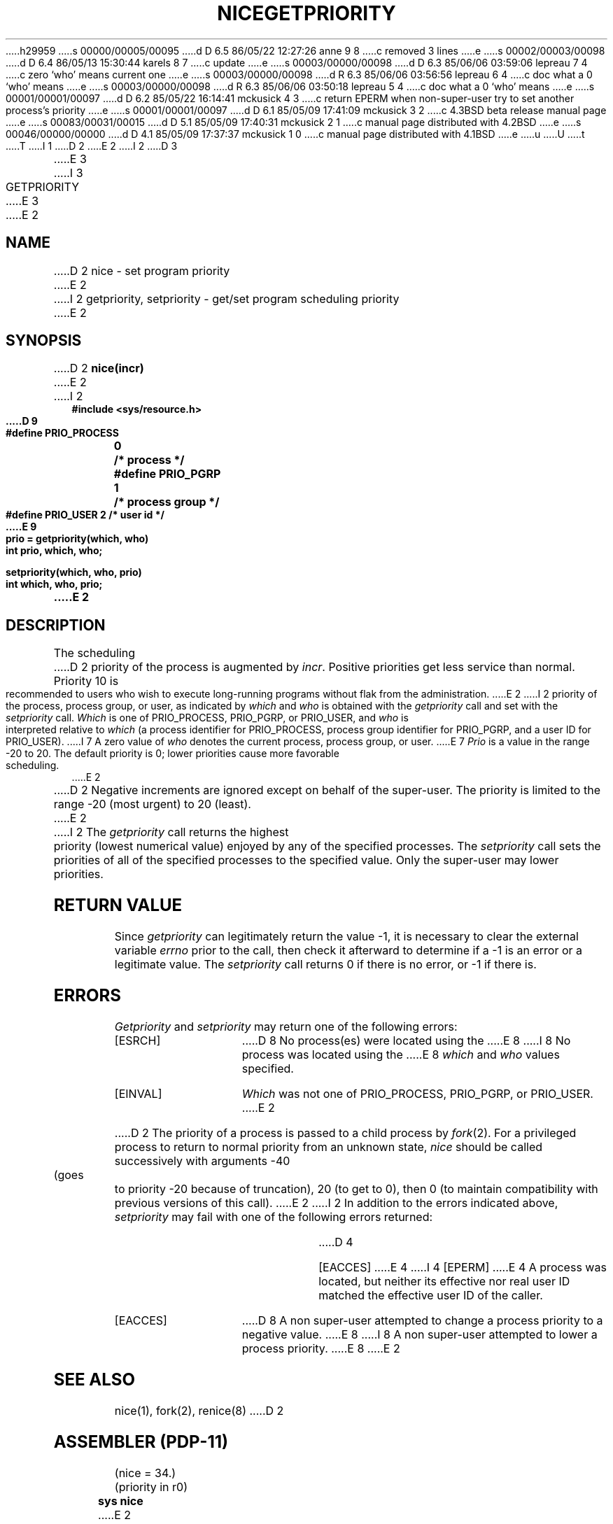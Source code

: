 h29959
s 00000/00005/00095
d D 6.5 86/05/22 12:27:26 anne 9 8
c removed 3 lines
e
s 00002/00003/00098
d D 6.4 86/05/13 15:30:44 karels 8 7
c update
e
s 00003/00000/00098
d D 6.3 85/06/06 03:59:06 lepreau 7 4
c zero `who' means current one
e
s 00003/00000/00098
d R 6.3 85/06/06 03:56:56 lepreau 6 4
c doc what a 0 `who' means
e
s 00003/00000/00098
d R 6.3 85/06/06 03:50:18 lepreau 5 4
c doc what a 0 `who' means
e
s 00001/00001/00097
d D 6.2 85/05/22 16:14:41 mckusick 4 3
c return EPERM when non-super-user try to set another process's priority
e
s 00001/00001/00097
d D 6.1 85/05/09 17:41:09 mckusick 3 2
c 4.3BSD beta release manual page
e
s 00083/00031/00015
d D 5.1 85/05/09 17:40:31 mckusick 2 1
c manual page distributed with 4.2BSD
e
s 00046/00000/00000
d D 4.1 85/05/09 17:37:37 mckusick 1 0
c manual page distributed with 4.1BSD
e
u
U
t
T
I 1
.\" Copyright (c) 1980 Regents of the University of California.
.\" All rights reserved.  The Berkeley software License Agreement
.\" specifies the terms and conditions for redistribution.
.\"
.\"	%W% (Berkeley) %G%
.\"
D 2
.TH NICE 2 
E 2
I 2
D 3
.TH GETPRIORITY 2 "18 July 1983"
E 3
I 3
.TH GETPRIORITY 2 "%Q%"
E 3
E 2
.UC 4
.SH NAME
D 2
nice \- set program priority
E 2
I 2
getpriority, setpriority \- get/set program scheduling priority
E 2
.SH SYNOPSIS
D 2
.B nice(incr)
E 2
I 2
.nf
.ft B
#include <sys/resource.h>
.PP
.ft B
D 9
#define PRIO_PROCESS	0	/* process */
#define PRIO_PGRP		1	/* process group */
#define PRIO_USER		2	/* user id */
.PP
.ft B
E 9
prio = getpriority(which, who)
int prio, which, who;
.PP
.ft B
setpriority(which, who, prio)
int which, who, prio;
.fi
E 2
.SH DESCRIPTION
The scheduling
D 2
priority of the process is augmented by
.IR incr .
Positive priorities get less
service than normal.
Priority 10 is recommended to users
who wish to execute long-running programs
without flak from the administration.
E 2
I 2
priority of the process, process group, or user, as indicated by
.I which
and
.I who
is obtained with the
.I getpriority
call and set with the
.I setpriority
call.
.I Which
is one of PRIO_PROCESS, PRIO_PGRP, or PRIO_USER, and 
.I who
is interpreted relative to 
.I which
(a process identifier for PRIO_PROCESS, process group
identifier for PRIO_PGRP, and a user ID for PRIO_USER).
I 7
A zero value of
.I who
denotes the current process, process group, or user.
E 7
.I Prio
is a value in the range \-20 to 20.  The default priority is 0;
lower priorities cause more favorable scheduling.
E 2
.PP
D 2
Negative increments are ignored except on behalf of 
the super-user.
The priority is limited to the range
\-20 (most urgent) to 20 (least).
E 2
I 2
The
.I getpriority
call returns the highest priority (lowest numerical value)
enjoyed by any of the specified processes.  The
.I setpriority
call sets the priorities of all of the specified processes
to the specified value.  Only the super-user may lower priorities.
.SH "RETURN VALUE
Since
.I getpriority
can legitimately return the value \-1, it is necessary
to clear the external variable \fIerrno\fP prior to the
call, then check it afterward to determine
if a \-1 is an error or a legitimate value.
The
.I setpriority
call returns 0 if there is no error, or
\-1 if there is.
.SH ERRORS
.I Getpriority
and
.I setpriority
may return one of the following errors:
.TP 15
[ESRCH]
D 8
No process(es) were located using the 
E 8
I 8
No process was located using the 
E 8
.I which
and
.I who
values specified.
.TP 15
[EINVAL]
.I Which
was not one of PRIO_PROCESS, PRIO_PGRP, or PRIO_USER.
E 2
.PP
D 2
The priority of a process is
passed to a child process by
.IR fork (2).
For a privileged process to return to normal priority
from an unknown state,
.I nice
should be called successively with arguments
\-40 (goes to priority \-20 because of truncation),
20 (to get to 0),
then 0 (to maintain compatibility with previous versions
of this call).
E 2
I 2
In addition to the errors indicated above,
.I setpriority
may fail with one of the following errors returned:
.TP 15
D 4
[EACCES]
E 4
I 4
[EPERM]
E 4
A process was located, but neither its effective nor real user
ID matched the effective user ID of the caller.
.TP 15
[EACCES]
D 8
A non super-user attempted to change a process
priority to a negative value.
E 8
I 8
A non super-user attempted to lower a process priority.
E 8
E 2
.SH "SEE ALSO"
nice(1), fork(2), renice(8)
D 2
.SH "ASSEMBLER (PDP-11)"
(nice = 34.)
.br
(priority in r0)
.br
.B sys nice
E 2
E 1
